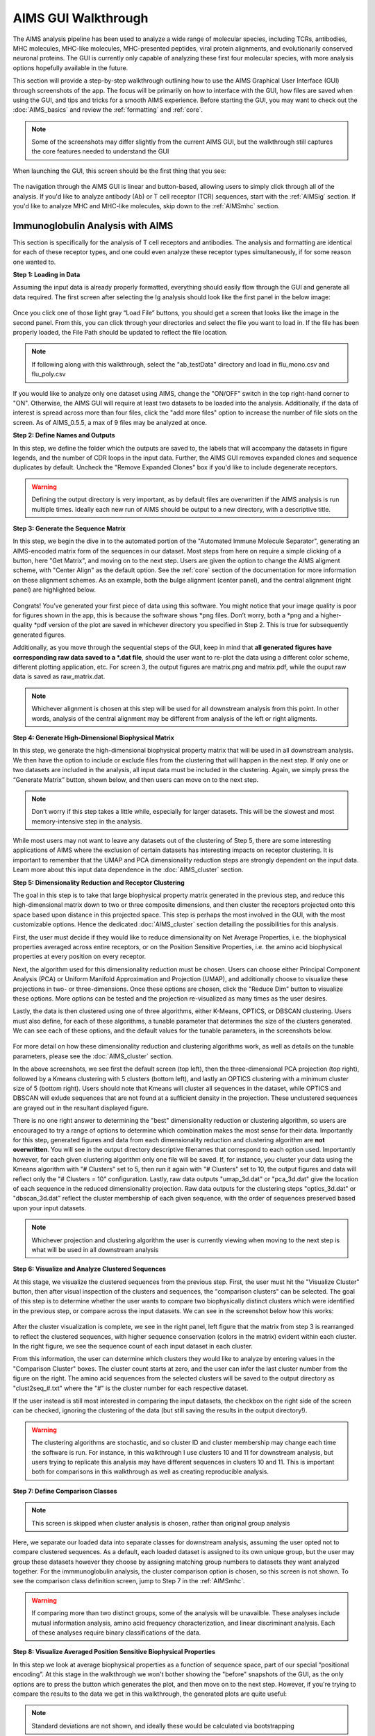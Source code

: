 AIMS GUI Walkthrough
=====
The AIMS analysis pipeline has been used to analyze a wide range of molecular species, including TCRs, antibodies, MHC molecules, MHC-like molecules, MHC-presented peptides, viral protein alignments, and evolutionarily conserved neuronal proteins. The GUI is currently only capable of analyzing these first four molecular species, with more analysis options hopefully available in the future.

This section will provide a step-by-step walkthrough outlining how to use the AIMS Graphical User Interface (GUI) through screenshots of the app. The focus will be primarily on how to interface with the GUI, how files are saved when using the GUI, and tips and tricks for a smooth AIMS experience. Before starting the GUI, you may want to check out the :doc:`AIMS_basics` and review the :ref:`formatting` and :ref:`core`.

.. note::
   Some of the screenshots may differ slightly from the current AIMS GUI, but the walkthrough still captures the core features needed to understand the GUI

When launching the GUI, this screen should be the first thing that you see:

.. figure:: screenshots/0launch.png
   :alt: The launch screen of the AIMS GUI

The navigation through the AIMS GUI is linear and button-based, allowing users to simply click through all of the analysis. If you'd like to analyze antibody (Ab) or T cell receptor (TCR) sequences, start with the :ref:`AIMSig` section. If you'd like to analyze MHC and MHC-like molecules, skip down to the :ref:`AIMSmhc` section.

.. _AIMSig:

Immunoglobulin Analysis with AIMS
------------
This section is specifically for the analysis of T cell receptors and antibodies. The analysis and formatting are identical for each of these receptor types, and one could even analyze these receptor types simultaneously, if for some reason one wanted to.

**Step 1: Loading in Data**

Assuming the input data is already properly formatted, everything should easily flow through the GUI and generate all data required. The first screen after selecting the Ig analysis should look like the first panel in the below image:

.. figure:: screenshots/1Ig_compile.png
   :alt: Example screenshot of the data loading screen

Once you click one of those light gray “Load File” buttons, you should get a screen that looks like the image in the second panel. From this, you can click through your directories and select the file you want to load in. If the file has been properly loaded, the File Path should be updated to reflect the file location.

.. note::
   If following along with this walkthrough, select the "ab_testData" directory and load in flu_mono.csv and flu_poly.csv

If you would like to analyze only one dataset using AIMS, change the "ON/OFF" switch in the top right-hand corner to "ON". Otherwise, the AIMS GUI will require at least two datasets to be loaded into the analysis. Additionally, if the data of interest is spread across more than four files, click the "add more files" option to increase the number of file slots on the screen. As of AIMS_0.5.5, a max of 9 files may be analyzed at once.

**Step 2: Define Names and Outputs**

In this step, we define the folder which the outputs are saved to, the labels that will accompany the datasets in figure legends, and the number of CDR loops in the input data. Further, the AIMS GUI removes expanded clones and sequence duplicates by default. Uncheck the "Remove Expanded Clones" box if you'd like to include degenerate receptors.

.. figure:: screenshots/2IgID.png
   :alt: Example screenshot of the directory naming and dataset labelling step

.. warning::
   Defining the output directory is very important, as by default files are overwritten if the AIMS analysis is run multiple times. Ideally each new run of AIMS should be output to a new directory, with a descriptive title.

**Step 3: Generate the Sequence Matrix**

In this step, we begin the dive in to the automated portion of the "Automated Immune Molecule Separator", generating an AIMS-encoded matrix form of the sequences in our dataset. Most steps from here on require a simple clicking of a button, here "Get Matrix", and moving on to the next step. Users are given the option to change the AIMS aligment scheme, with "Center Align" as the default option. See the :ref:`core` section of the documentation for more information on these alignment schemes. As an example, both the bulge alignment (center panel), and the central alignment (right panel) are highlighted below. 

.. figure:: screenshots/3Ig_compile.png
   :alt: Example screenshots of the AIMS matrix generation step

Congrats! You’ve generated your first piece of data using this software. You might notice that your image quality is poor for figures shown in the app, this is because the software shows *png files. Don’t worry, both a *png and a higher-quality *pdf version of the plot are saved in whichever directory you specified in Step 2. This is true for subsequently generated figures.

Additionally, as you move through the sequential steps of the GUI, keep in mind that **all generated figures have corresponding raw data saved to a *.dat file**, should the user want to re-plot the data using a different color scheme, different plotting application, etc. For screen 3, the output figures are matrix.png and matrix.pdf, while the ouput raw data is saved as raw_matrix.dat.

.. note::
   Whichever alignment is chosen at this step will be used for all downstream analysis from this point. In other words, analysis of the central alignment may be different from analysis of the left or right aligments.

**Step 4: Generate High-Dimensional Biophysical Matrix**

In this step, we generate the high-dimensional biophysical property matrix that will be used in all downstream analysis. We then have the option to include or exclude files from the clustering that will happen in the next step. If only one or two datasets are included in the analysis, all input data must be included in the clustering. Again, we simply press the “Generate Matrix” button, shown below, and then users can move on to the next step. 

.. figure:: screenshots/4IgPost.png
   :alt: Example screenshot of data inclusion/exclusion step

.. note::
   Don’t worry if this step takes a little while, especially for larger datasets. This will be the slowest and most memory-intensive step in the analysis.

While most users may not want to leave any datasets out of the clustering of Step 5, there are some interesting applications of AIMS where the exclusion of certain datasets has interesting impacts on receptor clustering. It is important to remember that the UMAP and PCA dimensionality reduction steps are strongly dependent on the input data. Learn more about this input data dependence in the :doc:`AIMS_cluster` section.

**Step 5: Dimensionality Reduction and Receptor Clustering**

The goal in this step is to take that large biophysical property matrix generated in the previous step, and reduce this high-dimensional matrix down to two or three composite dimensions, and then cluster the receptors projected onto this space based upon distance in this projected space. This step is perhaps the most involved in the GUI, with the most customizable options. Hence the dedicated :doc:`AIMS_cluster` section detailing the possibilities for this analysis. 

First, the user must decide if they would like to reduce dimensionality on Net Average Properties, i.e. the biophysical properties averaged across entire receptors, or on the Position Sensitive Properties, i.e. the amino acid biophysical properties at every position on every receptor.

Next, the algorithm used for this dimensionality reduction must be chosen. Users can choose either Principal Component Analysis (PCA) or Uniform Manifold Approximation and Projection (UMAP), and additionally choose to visualize these projections in two- or three-dimensions. Once these options are chosen, click the "Reduce Dim" button to visualize these options. More options can be tested and the projection re-visualized as many times as the user desires.

Lastly, the data is then clustered using one of three algorithms, either K-Means, OPTICS, or DBSCAN clustering. Users must also define, for each of these algorithms, a tunable parameter that determines the size of the clusters generated. We can see each of these options, and the default values for the tunable parameters, in the screenshots below.

.. figure:: screenshots/5Ig_compile.png
   :alt: Example screenshots of dataset dimensionality reduction and receptor clutering

For more detail on how these dimensionality reduction and clustering algorithms work, as well as details on the tunable parameters, please see the :doc:`AIMS_cluster` section.

In the above screenshots, we see first the default screen (top left), then the three-dimensional PCA projection (top right), followed by a Kmeans clustering with 5 clusters (bottom left), and lastly an OPTICS clustering with a minimum cluster size of 5 (bottom right). Users should note that Kmeans will cluster all sequences in the dataset, while OPTICS and DBSCAN will exlude sequences that are not found at a sufficient density in the projection. These unclustered sequences are grayed out in the resultant displayed figure.

There is no one right answer to determining the "best" dimensionality reduction or clustering algorithm, so users are encouraged to try a range of options to determine which combination makes the most sense for their data. Importantly for this step, generated figures and data from each dimensionality reduction and clustering algorithm are **not overwritten**. You will see in the output directory descriptive filenames that correspond to each option used. Importantly however, for each given clustering algorithm only one file will be saved. If, for instance, you cluster your data using the Kmeans algorithm with "# Clusters" set to 5, then run it again with "# Clusters" set to 10, the output figures and data will reflect only the "# Clusters = 10" configuration. Lastly, raw data outputs "umap_3d.dat" or "pca_3d.dat" give the location of each sequence in the reduced dimensionality projection. Raw data outputs for the clustering steps "optics_3d.dat" or "dbscan_3d.dat" reflect the cluster membership of each given sequence, with the order of sequences preserved based upon your input datasets.

.. note::
   Whichever projection and clustering algorithm the user is currently viewing when moving to the next step is what will be used in all downstream analysis

**Step 6: Visualize and Analyze Clustered Sequences**

At this stage, we visualize the clustered sequences from the previous step. First, the user must hit the "Visualize Cluster" button, then after visual inspection of the clusters and sequences, the "comparison clusters" can be selected. The goal of this step is to determine whether the user wants to compare two biophysically distinct clusters which were identified in the previous step, or compare across the input datasets. We can see in the screenshot below how this works:

.. figure:: screenshots/6Ig_compile.png
   :alt: Example screenshots of the AIMS cluster visualization step

After the cluster visualization is complete, we see in the right panel, left figure that the matrix from step 3 is rearranged to reflect the clustered sequences, with higher sequence conservation (colors in the matrix) evident within each cluster. In the right figure, we see the sequence count of each input dataset in each cluster.

From this information, the user can determine which clusters they would like to analyze by entering values in the "Comparison Cluster" boxes. The cluster count starts at zero, and the user can infer the last cluster number from the figure on the right. The amino acid sequences from the selected clusters will be saved to the output directory as "clust2seq_#.txt" where the "#" is the cluster number for each respective dataset.

If the user instead is still most interested in comparing the input datasets, the checkbox on the right side of the screen can be checked, ignoring the clustering of the data (but still saving the results in the output directory!).

.. warning::
   The clustering algorithms are stochastic, and so cluster ID and cluster membership may change each time the software is run. For instance, in this walkthrough I use clusters 10 and 11 for downstream analysis, but users trying to replicate this analysis may have different sequences in clusters 10 and 11. This is important both for comparisons in this walkthrough as well as creating reproducible analysis.

**Step 7: Define Comparison Classes**

.. note::
   This screen is skipped when cluster analysis is chosen, rather than original group analysis

Here, we separate our loaded data into separate classes for downstream analysis, assuming the user opted not to compare clustered sequences. As a default, each loaded dataset is assigned to its own unique group, but the user may group these datasets however they choose by assigning matching group numbers to datasets they want analyzed together. For the immmunoglobulin analysis, the cluster comparison option is chosen, so this screen is not shown. To see the comparison class definition screen, jump to Step 7 in the :ref:`AIMSmhc`.

.. warning::
   If comparing more than two distinct groups, some of the analysis will be unavailble. These analyses include mutual information analysis, amino acid frequency characterization, and linear discriminant analysis. Each of these analyses require binary classifications of the data.

**Step 8: Visualize Averaged Position Sensitive Biophysical Properties**

In this step we look at average biophysical properties as a function of sequence space, part of our special “positional encoding”. At this stage in the walkthrough we won't bother showing the "before" snapshots of the GUI, as the only options are to press the button which generates the plot, and then move on to the next step. However, if you're trying to compare the results to the data we get in this walkthrough, the generated plots are quite useful:

.. figure:: screenshots/8IgF.png
   :alt: Example screenshot of the averaged position-sensitive biophysical properties

.. note::
   Standard deviations are not shown, and ideally these would be calculated via bootstrapping

The figure in this step is saved as "pos_prop.pdf/png", while the raw data is saved as "position_sensitive_mat#.dat" where the "#" again corresponds to the selected cluster number, or if comparing the original input datasets, the user-defined group number. This data file has as many rows as the number of sequences in the selected cluster or group, and has 61 x # AIMS positions columns. Ideally this data would be saved as a tensor of shape # sequences x 61 x # AIMS positions, however, this would require saving the data as a numpy object, which would be less friendly to other programming languages for replotting and reformatting. The 61 here refers to the 61 biophysical properties of AIMS (listed in the :ref:`bphysProp`). 

As a concrete example, cluster 10 in this walkthrough has 10 sequences, and 95 AIMS positions. So the first row of the position_sensitive_mat10.dat file here corresponds to the first sequence (which can be found in the "clust2seq_10.dat" output). The first 95 columns in this row correspond to the position sensitive charge (biophysical property 1 of 61). The next 95 columns correspond to the position sensitive hydrophobicity (biophysical property 2 of 61). And so on. 

**Step 9: Visualize Raw Position Sensitive Biophysical Properties**

In this step, we visualize the position sensitive charge for all clones, not averaged. This figure can help provide a sense of how reliable the averages of the previous step are. Like all biophysical properties in AIMS, the charge is normalized, hence the minimum and maximum on the scales not equaling 1.

.. figure:: screenshots/9IgF.png
   :alt: Example screenshot of the non-averaged position-sensitive biophysical properties

These figures are saved as "clone_pos_prop.pdf/png". This figure helps to understand the figure generated in Step 8, which is simply this figure averaged over the y-axis. It is additionally important to note that the positional encoding in Steps 8 and 9 are consistent with the alignment scheme selected in Step 3, either central, bulge, right, or left aligned.

**Step 10: Visualize Net Biophysical Properties**

In this step, we are averaging the biophysical properties over all positions and all receptors. In other words, effectively averaging the figures generated in Step 9 over both the x- and the y-axes. 

.. figure:: screenshots/10IgF.png
   :alt: Example screenshot of the net biophysical property figure step

.. note::
   A large standard deviation in these plots are to be expected, especially if users are analyzing original input datasets rather than selected cluster subsets

This figure is saved as "avg_props.pdf/png", while statistical significance, as calculated using Welch's t-Test with the number of degrees of freedom set to 1, is saved as "avg_prop_stats.csv".

**Step 11: Calculate Shannon Entropy**

In this step, we are calculating the Shannon Entropy of the chosen datasets, effectively the diversity of the receptors as a function of position. For more information on the Shannon Entropy, as well as the Mutual Information discussed in the next step, view the Information Theory section of the :ref:`core`.

.. figure:: screenshots/11IgF.png
   :alt: Example screenshot of the shannon entropy step

This figure is saved as "shannon.pdf/png".

.. note::
   Due to the requirement for a binary comparison in subsequent steps, this is the last GUI screen if users are comparing more than 2 groups

**Step 12: Calculate Receptor Mutual Information**

In this step, we calculate the mutual information between the individual posiitons in the AIMS matrix. The y-axis provides the "given" amino acid, and the x-axis provides the amount of information we gain at every other position when we know the amino acid identity at the "given" position. We present this data as a difference between the mutual information of group 1 and the mutual information of group 2. The y-axis is measured in "Bits" the fundamental unit of information, with a positive value (green) indicating higher mutual information in the first group (here "Cluster 10") and a negative value (pink) indicating higher mutual information in the second group (here "Cluster 11").

.. figure:: screenshots/12IgF.png
   :alt: Example screenshot of the mutual information calculation

This figure is saved as "MI.pdf/png". The raw information matrices are saved as "MI_mat1.dat" amd "MI_mat2.dat", and should be symmetric matrices with shape # AIMS postions x # AIMS positions. 

.. note::
   Shannon entropy and mutual information are always positive, i.e. there is no "negative information", so we can be confident that negative values in this figure mean "higher mutual information in the second group" rather than "negative mutual information in the first group".

**Step 13: Visualize Amino Acid Frequencies**

In this step, we calculate the position sensitive amino acid frequnecy for each analyzed cluster or group, and plot the difference. The simply reports these differences in frequency, with a positive value (green) indicating higher frequency of a given residue at a given position in the first group (here "Cluster 10") and a negative value (pink) indicating higher frequency in the second group (here "Cluster 11").

.. figure:: screenshots/13IgF.png
   :alt: Example screenshot of the amino acid frequency visualization

This figure is saved as "frequency.pdf/png". The raw position senesitive frequencies for each cluster or group are saved as "frequency_mat1.dat" amd "frequency_mat2.dat", with each row corresponding to the AIMS position, and each column corresponding to the amino acids in the same order as they are presented in the figure. 

**Step 14: Linear Discriminant Analysis**

In the original eLife manuscript, linear discriminant analysis was used to classify antibody sequences as "polyreactive" or "non-polyreactive" (see https://elifesciences.org/articles/61393). In this step, we use the same framework to instead classify either the selected clusters or the user-defined groups analyzed in the previous steps. For a deeper description of linear discriminant analysis, see :ref:`core`. So, while in the eLife manuscript the linear discriminant is a proxy for polyreactivity, in the AIMS GUI the linear discriminant is a metric of "more like group 1" or "more like group 2". An example of overfit data (from a cluster analysis, left) and of a proper application of linear discriminant analysis (from a group analysis, right) can be seen below:

.. figure:: screenshots/14Ig_compile.png
   :alt: Example screenshot of the linear discriminant analysis

.. warning::
   Care must be taken not to overfit. If the number of input vctors is greater than (or similar to) the size of one of your datasets, you will likely overfit the data

The LD1 “names” and “weights” refer to the top ten weights that most strongly split the data. In other words, LDA not only functions as a classifier, it also works as a means to identify the biophysical features that best discriminate between two datasets. The generated figure is saved simply as "lda.pdf/png" while the raw data to recreate the plot is saved as "lda_data.dat". Lastly, the linear weights from which the linear discriminant is generated are saved as "lda_weights.dat". The AIMS GUI will show at most the top ten weights, but users can split their data using as many features as they choose (assuming this number is less than the available features).

.. note::
   You can tell that the left panel is overfit in part by the exaggerated weights, compared to the non-overfit weights in the right panel

**END Ig Analysis**

Congratulations for making it through the GUI walkthrough, and thanks again for using the software! Be sure to reach out if any part of this walkthrough is unclear or if there are questions/features you would like addressed in greater detail.

.. _AIMSmhc:

MHC and MHC-Like Analysis with AIMS
------------
While a niche application of the software, AIMS readily extends to the analysis of any evolutionarily conserved molecules with specific regions of variability. MHC and MHC-like molecules fit very well into this category, and in the first published usage of AIMS, these moleclules were analyzed using the same tools as the immunoglobulin analysis. This section highlights the unique portions of the MHC analysis, and reiterates many of the points discussed in the above section for users only interested in the MHC and MHC-like analysis.

.. note::
   Much of this documentation will be a verbatim repeat of the steps outlined above in the :ref:`AIMSig`, save for the first two steps which differ significantly

**Step 1: Loading in Data**

FASTA files should be aligned sequences, with a minimum of 2 sequences per file, and a minimum of 2 FASTA files per program run. For the MHCs, formatting should just be in normal FASTA format. For following along with the analysis, load in “mhc_testData/“cd1_seqs.fasta”.

.. figure:: screenshots/1MHC_compile.png
   :alt: Example screenshots of the AIMS matrix generation step

**Step 2: Locate Helices and Strands**

So this is my least favorite part of the software, but it turns out this is the most efficient way to do things. Here, we explicitly say where in the alignments the strands/helices start. In an attempt to make this slightly less annoying, I’ve made it possible to create pre-formatted matrices for repeated analysis.

.. figure:: screenshots/2MHC_compile.png
   :alt: Example screenshots of the AIMS matrix generation step

For this example, from mhc_testData load in ex_cd1d_hla_uda_uaa_ji.csv. So for FASTA1, Strand 1 starts (S1s) at position 124, Strand 1 ends (S1e) at pos 167, Helix 1 starts (H1s) at this same position. And so on... Lastly, ”new_folder” is where output figures will be saved. Change this to whatever you want your folder name to be. Each run overwrites the figures, so maybe change to ”run1”, ”run2”, etc.

How do we locate helices and strands? NOTE, for this tutorial, this step has been done already
We first align molecules of interest within a single group
We then take a representative molecule (here human CD1d) and put it through our favorite structure prediction (Phyre, PsiPred, etc.)
When then go back and find where in the alignments a structural feature roughly begins
Here S1 starts at ”FPL” which occurs at alignment position 127. We add 3 amino acids of buffer space (optional, you can change this if you want) and you can see on the previous slide S1s = 124

Already figured out locations of Helices/Strands (based on provided FASTA files):
For the ji_cartFish we have: 2,49,93,152,193
For the cd1d_seqs.fasta we have: 124,167,209,262,303
For the hlaA_seqs.fasta we have: 170,218,260,306,348
For cd1_ufa_genes.fasta: 22,66,105,158,199
For UAA or UDA fasta: 2,49,93,152,193
In the future, I hope to identify these helices and strands automatically within the software, but I haven’t found anything suitable yet for doing so

**Step 3: Generate the Sequence Matrix**

In this step, we begin the dive in to the automated portion of the "Automated Immune Molecule Separator", generating an AIMS-encoded matrix form of the sequences in our dataset. Most steps from here on require a simple clicking of a button, here "Get Matrix", and moving on to the next step. Users are given the option to change the AIMS aligment scheme, with "Center Align" as the default option. See the :ref:`core` section of the documentation for more information on these alignment schemes. As an example, both the central alignment (center panel) and the bulge alignment (right panel) are highlighted below. 

.. figure:: screenshots/3MHC_compile.png
   :alt: Example screenshots of the AIMS matrix generation step

Congrats! You’ve generated your first piece of data using this software. You might notice that your image quality is poor for figures shown in the app, this is because the software shows *png files. Don’t worry, both a *png and a higher-quality *pdf version of the plot are saved in whichever directory you specified in Step 2. This is true for subsequently generated figures.

Additionally, as you move through the sequential steps of the GUI, keep in mind that **all generated figures have corresponding raw data saved to a *.dat file**, should the user want to re-plot the data using a different color scheme, different plotting application, etc. For screen 3, the output figures are matrix.png and matrix.pdf, while the ouput raw data is saved as raw_matrix.dat.

**Step 4: Generate High-Dimensional Biophysical Matrix**

In this step, we generate the high-dimensional biophysical property matrix that will be used in all downstream analysis. We then have the option to include or exclude files from the clustering that will happen in the next step. If only one or two datasets are included in the analysis, all input data must be included in the clustering. Again, we simply press the “Generate Matrix” button, shown below, and then users can move on to the next step. 

.. figure:: screenshots/4MHCpost.png
   :alt: Example screenshot of data inclusion/exclusion step

.. note::
   Don’t worry if this step takes a little while, especially for larger datasets. This will be the slowest and most memory-intensive step in the analysis.

While most users may not want to leave any datasets out of the clustering of Step 5, there are some interesting applications of AIMS where the exclusion of certain datasets has interesting impacts on receptor clustering. It is important to remember that the UMAP and PCA dimensionality reduction steps are strongly dependent on the input data. Learn more about this input data dependence in the :doc:`AIMS_cluster` section.

**Step 5: Dimensionality Reduction and Receptor Clustering**

The goal in this step is to take that large biophysical property matrix generated in the previous step, and reduce this high-dimensional matrix down to two or three composite dimensions, and then cluster the receptors projected onto this space based upon distance in this projected space. This step is perhaps the most involved in the GUI, with the most customizable options. Hence the dedicated :doc:`AIMS_cluster` section detailing the possibilities for this analysis. 

First, the user must decide if they would like to reduce dimensionality on Net Average Properties, i.e. the biophysical properties averaged across entire receptors, or on the Position Sensitive Properties, i.e. the amino acid biophysical properties at every position on every receptor.

Next, the algorithm used for this dimensionality reduction must be chosen. Users can choose either Principal Component Analysis (PCA) or Uniform Manifold Approximation and Projection (UMAP), and additionally choose to visualize these projections in two- or three-dimensions. Once these options are chosen, click the "Reduce Dim" button to visualize these options. More options can be tested and the projection re-visualized as many times as the user desires.

Lastly, the data is then clustered using one of three algorithms, either K-Means, OPTICS, or DBSCAN clustering. Users must also define, for each of these algorithms, a tunable parameter that determines the size of the clusters generated. We can see each of these options, and the default values for the tunable parameters, in the screenshots below.

.. figure:: screenshots/5MHC_compile.png
   :alt: Example screenshots of dataset dimensionality reduction and receptor clutering

For more detail on how these dimensionality reduction and clustering algorithms work, as well as details on the tunable parameters, please see the :doc:`AIMS_cluster` section.

In the above screenshots, we see first the default screen (top left), then the three-dimensional PCA projection (top right), followed by a Kmeans clustering with 5 clusters (bottom left), and lastly an OPTICS clustering with a minimum cluster size of 5 (bottom right). Users should note that Kmeans will cluster all sequences in the dataset, while OPTICS and DBSCAN will exlude sequences that are not found at a sufficient density in the projection. These unclustered sequences are grayed out in the resultant displayed figure.

There is no one right answer to determining the "best" dimensionality reduction or clustering algorithm, so users are encouraged to try a range of options to determine which combination makes the most sense for their data. Importantly for this step, generated figures and data from each dimensionality reduction and clustering algorithm are **not overwritten**. You will see in the output directory descriptive filenames that correspond to each option used. Importantly however, for each given clustering algorithm only one file will be saved. If, for instance, you cluster your data using the Kmeans algorithm with "# Clusters" set to 5, then run it again with "# Clusters" set to 10, the output figures and data will reflect only the "# Clusters = 10" configuration. Lastly, raw data outputs "umap_3d.dat" or "pca_3d.dat" give the location of each sequence in the reduced dimensionality projection. Raw data outputs for the clustering steps "optics_3d.dat" or "dbscan_3d.dat" reflect the cluster membership of each given sequence, with the order of sequences preserved based upon your input datasets.

.. note::
   Whichever projection and clustering algorithm the user is currently viewing when moving to the next step is what will be used in all downstream analysis

**Step 6: Visualize and Analyze Clustered Sequences**

At this stage, we visualize the clustered sequences from the previous step. First, the user must hit the "Visualize Cluster" button, then after visual inspection of the clusters and sequences, the "comparison clusters" can be selected. The goal of this step is to determine whether the user wants to compare two biophysically distinct clusters which were identified in the previous step, or compare across the input datasets. We can see in the screenshot below how this works:

.. figure:: screenshots/6MHCpost.png
   :alt: Example screenshots of the AIMS cluster visualization step

After the cluster visualization is complete, we see in the right panel, left figure that the matrix from step 3 is rearranged to reflect the clustered sequences, with higher sequence conservation (colors in the matrix) evident within each cluster. In the right figure, we see the sequence count of each input dataset in each cluster.

From this information, the user can determine which clusters they would like to analyze by entering values in the "Comparison Cluster" boxes. The cluster count starts at zero, and the user can infer the last cluster number from the figure on the right. The amino acid sequences from the selected clusters will be saved to the output directory as "clust2seq_#.txt" where the "#" is the cluster number for each respective dataset.

If the user instead is still most interested in comparing the input datasets, the checkbox on the right side of the screen can be checked, ignoring the clustering of the data (but still saving the results in the output directory!).

.. warning::
   The clustering algorithms are stochastic, and so cluster ID and cluster membership may change each time the software is run. For instance, in this walkthrough I use clusters 10 and 11 for downstream analysis, but users trying to replicate this analysis may have different sequences in clusters 10 and 11. This is important both for comparisons in this walkthrough as well as creating reproducible analysis.

**Step 7: Define Comparison Classes**

Here, we separate our loaded data into separate classes for downstream analysis, assuming the user opted not to compare clustered sequences. As a default, each loaded dataset is assigned to its own unique group, but the user may group these datasets however they choose by assigning matching group numbers to datasets they want analyzed together.

.. figure:: screenshots/7MHCpost.png
   :alt: Example screenshot of the averaged position-sensitive biophysical properties

.. warning::
   If comparing more than two distinct groups, some of the analysis will be unavailble. These analyses include mutual information analysis, amino acid frequency characterization, and linear discriminant analysis. Each of these analyses require binary classifications of the data.

**Step 8: Visualize Averaged Position Sensitive Biophysical Properties**

In this step we look at average biophysical properties as a function of sequence space, part of our special “positional encoding”. At this stage in the walkthrough we won't bother showing the "before" snapshots of the GUI, as the only options are to press the button which generates the plot, and then move on to the next step. However, if you're trying to compare the results to the data we get in this walkthrough, the generated plots are quite useful:

.. figure:: screenshots/8MHCpost.png
   :alt: Example screenshot of the averaged position-sensitive biophysical properties

.. note::
   Standard deviations are not shown, and ideally these would be calculated via bootstrapping

The figure in this step is saved as "pos_prop.pdf/png", while the raw data is saved as "position_sensitive_mat#.dat" where the "#" again corresponds to the selected cluster number, or if comparing the original input datasets, the user-defined group number. This data file has as many rows as the number of sequences in the selected cluster or group, and has 61 x # AIMS positions columns. Ideally this data would be saved as a tensor of shape # sequences x 61 x # AIMS positions, however, this would require saving the data as a numpy object, which would be less friendly to other programming languages for replotting and reformatting. The 61 here refers to the 61 biophysical properties of AIMS (listed in the :ref:`bphysProp`). 

As a concrete example, cluster 10 in this walkthrough has 10 sequences, and 95 AIMS positions. So the first row of the position_sensitive_mat10.dat file here corresponds to the first sequence (which can be found in the "clust2seq_10.dat" output). The first 95 columns in this row correspond to the position sensitive charge (biophysical property 1 of 61). The next 95 columns correspond to the position sensitive hydrophobicity (biophysical property 2 of 61). And so on. 

**Step 9: Visualize Raw Position Sensitive Biophysical Properties**

In this step, we visualize the position sensitive charge for all clones, not averaged. This figure can help provide a sense of how reliable the averages of the previous step are. Like all biophysical properties in AIMS, the charge is normalized, hence the minimum and maximum on the scales not equaling 1.

.. figure:: screenshots/9MHCpost.png
   :alt: Example screenshot of the non-averaged position-sensitive biophysical properties

These figures are saved as "clone_pos_prop.pdf/png". This figure helps to understand the figure generated in Step 8, which is simply this figure averaged over the y-axis. It is additionally important to note that the positional encoding in Steps 8 and 9 are consistent with the alignment scheme selected in Step 3, either central, bulge, right, or left aligned.

**Step 10: Visualize Net Biophysical Properties**

In this step, we are averaging the biophysical properties over all positions and all receptors. In other words, effectively averaging the figures generated in Step 9 over both the x- and the y-axes. 

.. figure:: screenshots/10MHCpost.png
   :alt: Example screenshot of the net biophysical property figure step

.. note::
   A large standard deviation in these plots are to be expected, especially if users are analyzing original input datasets rather than selected cluster subsets

This figure is saved as "avg_props.pdf/png", while statistical significance, as calculated using Welch's t-Test with the number of degrees of freedom set to 1, is saved as "avg_prop_stats.csv".

**Step 11: Calculate Shannon Entropy**

In this step, we are calculating the Shannon Entropy of the chosen datasets, effectively the diversity of the receptors as a function of position. For more information on the Shannon Entropy, as well as the Mutual Information discussed in the next step, view the Information Theory section of the :ref:`core`.

.. figure:: screenshots/11MHCpost.png
   :alt: Example screenshot of the shannon entropy step

This figure is saved as "shannon.pdf/png".

.. note::
   Due to the requirement for a binary comparison in subsequent steps, this is the last GUI screen if users are comparing more than 2 groups

**END MHC Analysis **

Due to the analysis of three distinct groups in this walkthrough, the MHC analysis ends here at step 11. However, as discussed previously these steps are identical to those in the immunoglobulin analysis. If you'd like to learn more about steps 12, 13, and 14, go back to the end of the :ref:`AIMSig`.

Otherwise, congratulations on completing the AIMS MHC walkthrough! Thanks for using the software, and be sure to reach out if there are any outstanding questions/unclear sections of this walkthrough.